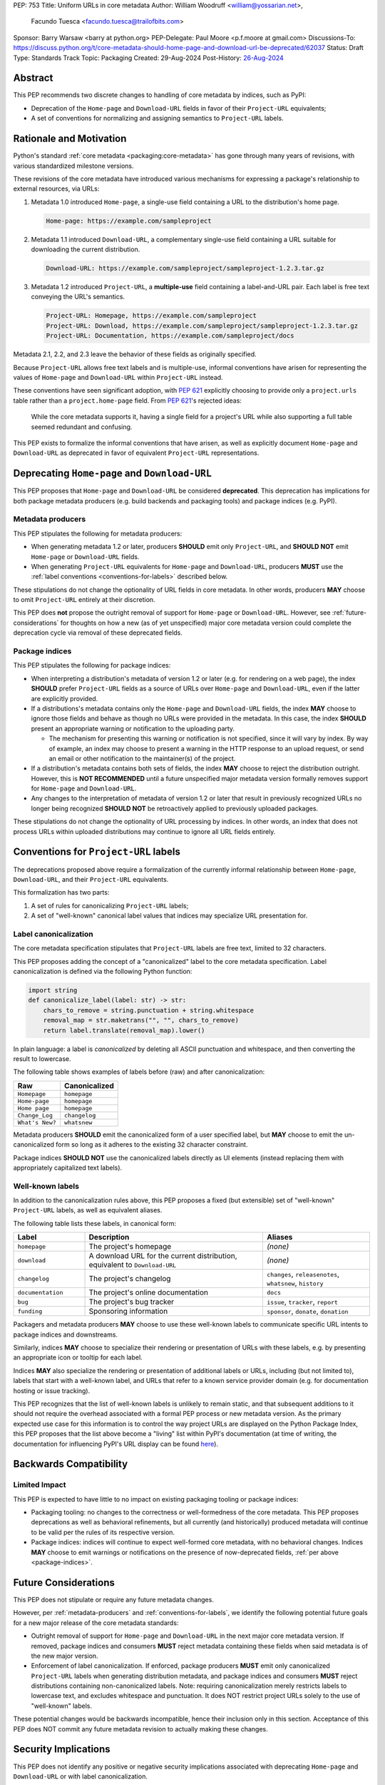 PEP: 753
Title: Uniform URLs in core metadata
Author: William Woodruff <william@yossarian.net>,
        Facundo Tuesca <facundo.tuesca@trailofbits.com>
Sponsor: Barry Warsaw <barry at python.org>
PEP-Delegate: Paul Moore <p.f.moore at gmail.com>
Discussions-To: https://discuss.python.org/t/core-metadata-should-home-page-and-download-url-be-deprecated/62037
Status: Draft
Type: Standards Track
Topic: Packaging
Created: 29-Aug-2024
Post-History: `26-Aug-2024 <https://discuss.python.org/t/core-metadata-should-home-page-and-download-url-be-deprecated/62037>`__

Abstract
========

This PEP recommends two discrete changes to handling of core metadata by
indices, such as PyPI:

* Deprecation of the ``Home-page`` and ``Download-URL`` fields in favor of
  their ``Project-URL`` equivalents;
* A set of conventions for normalizing and assigning semantics to
  ``Project-URL`` labels.

Rationale and Motivation
========================

Python's standard :ref:`core metadata <packaging:core-metadata>` has gone
through many years of revisions, with various standardized milestone versions.

These revisions of the core metadata have introduced various mechanisms
for expressing a package's relationship to external resources, via URLs:

1. Metadata 1.0 introduced ``Home-page``, a single-use field containing
   a URL to the distribution's home page.

   .. code-block::

        Home-page: https://example.com/sampleproject

2. Metadata 1.1 introduced ``Download-URL``, a complementary single-use field
   containing a URL suitable for downloading the current distribution.

   .. code-block::

        Download-URL: https://example.com/sampleproject/sampleproject-1.2.3.tar.gz

3. Metadata 1.2 introduced ``Project-URL``, a **multiple-use** field containing
   a label-and-URL pair. Each label is free text conveying the URL's semantics.

   .. code-block::

        Project-URL: Homepage, https://example.com/sampleproject
        Project-URL: Download, https://example.com/sampleproject/sampleproject-1.2.3.tar.gz
        Project-URL: Documentation, https://example.com/sampleproject/docs

Metadata 2.1, 2.2, and 2.3 leave the behavior of these fields as originally
specified.

Because ``Project-URL`` allows free text labels and is multiple-use, informal
conventions have arisen for representing the values of
``Home-page`` and ``Download-URL`` within ``Project-URL`` instead.

These conventions have seen significant adoption, with :pep:`621` explicitly
choosing to provide only a ``project.urls`` table rather than a
``project.home-page`` field. From :pep:`621`'s rejected ideas:

.. pull-quote::

    While the core metadata supports it, having a single field for a project's
    URL while also supporting a full table seemed redundant and confusing.

This PEP exists to formalize the informal conventions that have arisen, as well
as explicitly document ``Home-page`` and ``Download-URL`` as deprecated in
favor of equivalent ``Project-URL`` representations.

Deprecating ``Home-page`` and ``Download-URL``
==============================================

This PEP proposes that ``Home-page`` and ``Download-URL`` be considered
**deprecated**. This deprecation has implications for both package metadata
producers (e.g. build backends and packaging tools) and package indices
(e.g. PyPI).

.. _metadata-producers:

Metadata producers
------------------

This PEP stipulates the following for metadata producers:

* When generating metadata 1.2 or later, producers **SHOULD** emit only
  ``Project-URL``, and **SHOULD NOT** emit ``Home-page`` or ``Download-URL``
  fields.
* When generating ``Project-URL`` equivalents for ``Home-page`` and
  ``Download-URL``, producers **MUST** use the
  :ref:`label conventions <conventions-for-labels>` described below.

These stipulations do not change the optionality of URL fields in core metadata.
In other words, producers **MAY** choose to omit ``Project-URL`` entirely
at their discretion.

This PEP does **not** propose the outright removal of support for ``Home-page``
or ``Download-URL``. However, see :ref:`future-considerations` for
thoughts on how a new (as of yet unspecified) major core metadata version
could complete the deprecation cycle via removal of these deprecated fields.

.. _package-indices:

Package indices
---------------

This PEP stipulates the following for package indices:

* When interpreting a distribution's metadata of version 1.2 or later
  (e.g. for rendering on a web page), the index **SHOULD** prefer
  ``Project-URL`` fields as a source of URLs over ``Home-page`` and
  ``Download-URL``, even if the latter are explicitly provided.

* If a distributions's metadata contains only the ``Home-page`` and
  ``Download-URL`` fields, the index **MAY** choose to ignore those fields
  and behave as though no URLs were provided in the metadata. In this case,
  the index **SHOULD** present an appropriate warning or notification to
  the uploading party.

  * The mechanism for presenting this warning or notification is not
    specified, since it will vary by index. By way of example, an index may
    choose to present a warning in the HTTP response to an upload request, or
    send an email or other notification to the maintainer(s) of the project.

* If a distribution's metadata contains both sets of fields, the index **MAY**
  choose to reject the distribution outright. However, this is
  **NOT RECOMMENDED** until a future unspecified major metadata version
  formally removes support for ``Home-page`` and ``Download-URL``.


* Any changes to the interpretation of metadata of version 1.2 or later that
  result in previously recognized URLs no longer being recognized
  **SHOULD NOT** be retroactively applied to previously uploaded packages.

These stipulations do not change the optionality of URL processing by indices.
In other words, an index that does not process URLs within uploaded
distributions may continue to ignore all URL fields entirely.

.. _conventions-for-labels:

Conventions for ``Project-URL`` labels
======================================

The deprecations proposed above require a formalization of the currently
informal relationship between ``Home-page``, ``Download-URL``, and their
``Project-URL`` equivalents.

This formalization has two parts:

1. A set of rules for canonicalizing ``Project-URL`` labels;
2. A set of "well-known" canonical label values that indices may specialize
   URL presentation for.

Label canonicalization
----------------------

The core metadata specification stipulates that ``Project-URL`` labels are
free text, limited to 32 characters.

This PEP proposes adding the concept of a "canonicalized" label to the core
metadata specification. Label canonicalization is defined via the following
Python function:

.. code-block:: python

    import string
    def canonicalize_label(label: str) -> str:
        chars_to_remove = string.punctuation + string.whitespace
        removal_map = str.maketrans("", "", chars_to_remove)
        return label.translate(removal_map).lower()

In plain language: a label is *canonicalized* by deleting all ASCII punctuation and
whitespace, and then converting the result to lowercase.

The following table shows examples of labels before (raw) and after
canonicalization:

.. csv-table::
    :header: "Raw", "Canonicalized"

    "``Homepage``", "``homepage``"
    "``Home-page``", "``homepage``"
    "``Home page``", "``homepage``"
    "``Change_Log``", "``changelog``"
    "``What's New?``", "``whatsnew``"

Metadata producers **SHOULD** emit the canonicalized form of a user
specified label, but **MAY** choose to emit the un-canonicalized form so
long as it adheres to the existing 32 character constraint.

Package indices **SHOULD NOT** use the canonicalized labels directly as UI
elements (instead replacing them with appropriately capitalized text labels).

Well-known labels
-----------------

In addition to the canonicalization rules above, this PEP proposes a
fixed (but extensible) set of "well-known" ``Project-URL`` labels,
as well as equivalent aliases.

The following table lists these labels, in canonical form:

.. csv-table::
    :header: "Label", "Description", "Aliases"
    :widths: 20, 50, 30

    "``homepage``", "The project's homepage", "*(none)*"
    "``download``", "A download URL for the current distribution, equivalent to ``Download-URL``", "*(none)*"
    "``changelog``", "The project's changelog", "``changes``, ``releasenotes``, ``whatsnew``, ``history``"
    "``documentation``", "The project's online documentation", "``docs``"
    "``bug``", "The project's bug tracker", "``issue``, ``tracker``, ``report``"
    "``funding``", "Sponsoring information", "``sponsor``, ``donate``, ``donation``"

Packagers and metadata producers **MAY** choose to use these well-known
labels to communicate specific URL intents to package indices and downstreams.

Similarly, indices **MAY** choose to specialize their rendering or presentation
of URLs with these labels, e.g. by presenting an appropriate icon or tooltip
for each label.

Indices **MAY** also specialize the rendering or presentation of additional labels or URLs,
including (but not limited to), labels that start with a well-known label, and URLs that refer
to a known service provider domain (e.g. for documentation hosting or issue tracking).

This PEP recognizes that the list of well-known labels is unlikely to remain
static, and that subsequent additions to it should not require the overhead
associated with a formal PEP process or new metadata version. As the primary
expected use case for this information is to control the way project URLs are
displayed on the Python Package Index, this PEP proposes that the list above
become a "living" list within PyPI's documentation (at time of writing, the
documentation for influencing PyPI's URL display can be found
`here <https://docs.pypi.org/project_metadata/#icons>`__).

Backwards Compatibility
=======================

Limited Impact
--------------

This PEP is expected to have little to no impact on existing packaging tooling
or package indices:

* Packaging tooling: no changes to the correctness or well-formedness
  of the core metadata. This PEP proposes deprecations as well as behavioral
  refinements, but all currently (and historically) produced metadata will
  continue to be valid per the rules of its respective version.
* Package indices: indices will continue to expect well-formed core metadata,
  with no behavioral changes. Indices **MAY** choose to emit warnings or
  notifications on the presence of now-deprecated fields,
  :ref:`per above <package-indices>`.

.. _future-considerations:

Future Considerations
=====================

This PEP does not stipulate or require any future metadata changes.

However, per :ref:`metadata-producers` and :ref:`conventions-for-labels`,
we identify the following potential future goals for a new major release of
the core metadata standards:

* Outright removal of support for ``Home-page`` and ``Download-URL`` in the
  next major core metadata version. If removed, package indices and consumers
  **MUST** reject metadata containing these fields when said metadata is of
  the new major version.
* Enforcement of label canonicalization. If enforced, package producers
  **MUST** emit only canonicalized ``Project-URL`` labels when generating
  distribution metadata, and package indices and consumers **MUST** reject
  distributions containing non-canonicalized labels. Note: requiring
  canonicalization merely restricts labels to lowercase text, and excludes
  whitespace and punctuation. It does NOT restrict project URLs solely to
  the use of "well-known" labels.

These potential changes would be backwards incompatible, hence their
inclusion only in this section. Acceptance of this PEP does NOT commit
any future metadata revision to actually making these changes.

Security Implications
=====================

This PEP does not identify any positive or negative security implications
associated with deprecating ``Home-page`` and ``Download-URL`` or with
label canonicalization.

How To Teach This
=================

The changes in this PEP should be transparent to the majority of the packaging
ecosystem's userbase; the primary beneficiaries of this PEP's changes are
packaging tooling authors and index maintainers, who will be able to reduce the
number of unique URL fields produced and checked.

A small number of package maintainers may observe new warnings or notifications
from their index of choice, should the index choose to ignore ``Home-page``
and ``Download-URL`` as suggested. Similarly, a small number of package
maintainers may observe that their index of choice no longer renders
their URLs, if only present in the deprecated fields. However, no package
maintainers should observe rejected package uploads or other breaking
changes to packaging workflows due to this PEP's proposed changes.

Maintainers who observe warnings or changes to the presentation of their
URLs on indices can be taught about this PEP's behavior via official
packaging resources, such as the
:ref:`Python Packaging User Guide <packaging>`
and `PyPI's user documentation <https://docs.pypi.org/>`__, the latter of which
already contains an informal description of PyPI's URL handling behavior.

If this PEP is accepted, the authors of this PEP will coordinate to update
and cross-link the resources mentioned above.

Copyright
=========

This document is placed in the public domain or under the
CC0-1.0-Universal license, whichever is more permissive.
